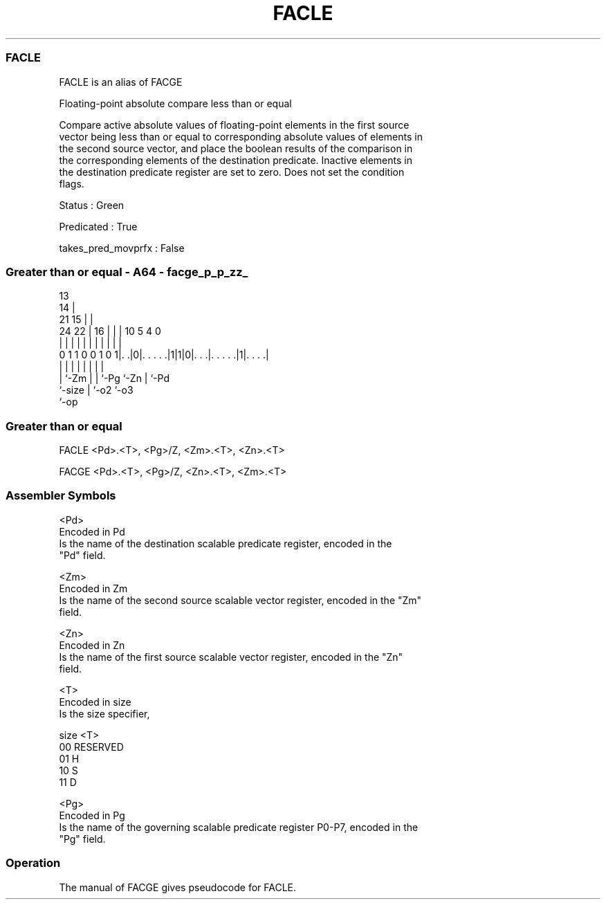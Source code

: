 .nh
.TH "FACLE" "7" " "  "alias" "sve"
.SS FACLE
 FACLE is an alias of FACGE

 Floating-point absolute compare less than or equal

 Compare active absolute values of floating-point elements in the first source
 vector being less than or equal to corresponding absolute values of elements in
 the second source vector, and place the boolean results of the comparison in
 the corresponding elements of the destination predicate. Inactive elements in
 the destination predicate register are set to zero. Does not set the condition
 flags.

 Status : Green

 Predicated : True

 takes_pred_movprfx : False



.SS Greater than or equal - A64 - facge_p_p_zz_
 
                                       13                          
                                     14 |                          
                       21          15 | |                          
                 24  22 |        16 | | |    10         5 4       0
                  |   | |         | | | |     |         | |       |
   0 1 1 0 0 1 0 1|. .|0|. . . . .|1|1|0|. . .|. . . . .|1|. . . .|
                  |     |         |   | |     |         | |
                  |     `-Zm      |   | `-Pg  `-Zn      | `-Pd
                  `-size          |   `-o2              `-o3
                                  `-op
  
  
 
.SS Greater than or equal
 
 FACLE   <Pd>.<T>, <Pg>/Z, <Zm>.<T>, <Zn>.<T>
 
 FACGE   <Pd>.<T>, <Pg>/Z, <Zn>.<T>, <Zm>.<T>
 

.SS Assembler Symbols

 <Pd>
  Encoded in Pd
  Is the name of the destination scalable predicate register, encoded in the
  "Pd" field.

 <Zm>
  Encoded in Zm
  Is the name of the second source scalable vector register, encoded in the "Zm"
  field.

 <Zn>
  Encoded in Zn
  Is the name of the first source scalable vector register, encoded in the "Zn"
  field.

 <T>
  Encoded in size
  Is the size specifier,

  size <T>      
  00   RESERVED 
  01   H        
  10   S        
  11   D        

 <Pg>
  Encoded in Pg
  Is the name of the governing scalable predicate register P0-P7, encoded in the
  "Pg" field.



.SS Operation

 The manual of FACGE gives pseudocode for FACLE.
